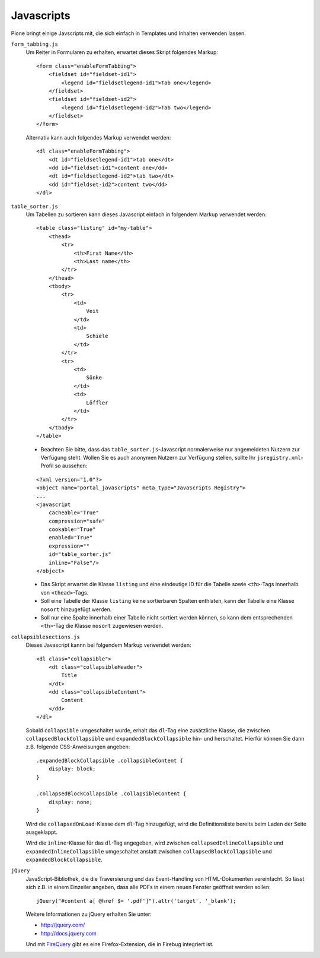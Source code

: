 Javascripts
===========

Plone bringt einige Javscripts mit, die sich einfach in Templates und Inhalten verwenden lassen.

``form_tabbing.js``
 Um Reiter in Formularen zu erhalten, erwartet dieses Skript folgendes Markup:

 ::

  <form class="enableFormTabbing">
      <fieldset id="fieldset-id1">
          <legend id="fieldsetlegend-id1">Tab one</legend>
      </fieldset>
      <fieldset id="fieldset-id2">
          <legend id="fieldsetlegend-id2">Tab two</legend>
      </fieldset>
  </form>

 Alternativ kann auch folgendes Markup verwendet werden:

 ::

  <dl class="enableFormTabbing">
      <dt id="fieldsetlegend-id1">tab one</dt>
      <dd id="fieldset-id1">content one</dd>
      <dt id="fieldsetlegend-id2">tab two</dt>
      <dd id="fieldset-id2">content two</dd>
  </dl>

``table_sorter.js``
 Um Tabellen zu sortieren kann dieses Javascript einfach in folgendem Markup verwendet werden:

 ::

  <table class="listing" id="my-table">
      <thead>
          <tr>
              <th>First Name</th>
              <th>Last name</th>
          </tr>
      </thead>
      <tbody>
          <tr>
              <td>
                  Veit
              </td>
              <td>
                  Schiele
              </td>
          </tr>
          <tr>
              <td>
                  Sönke
              </td>
              <td>
                  Löffler
              </td>
          </tr>
      </tbody>
  </table>

 - Beachten Sie bitte, dass das ``table_sorter.js``-Javascript normalerweise nur angemeldeten Nutzern zur Verfügung steht. Wollen Sie es auch anonymen Nutzern zur Verfügung stellen, sollte Ihr ``jsregistry.xml``-Profil so aussehen:

 ::

    <?xml version="1.0"?>
    <object name="portal_javascripts" meta_type="JavaScripts Registry">
    ...
    <javascript
        cacheable="True"
        compression="safe"
        cookable="True"
        enabled="True"
        expression=""
        id="table_sorter.js"
        inline="False"/>
    </object>

 - Das Skript erwartet die Klasse ``listing`` und eine eindeutige ID für die Tabelle sowie ``<th>``-Tags innerhalb von ``<thead>``-Tags.
 - Soll eine Tabelle der Klasse ``listing`` keine sortierbaren Spalten enthlaten, kann der Tabelle eine Klasse ``nosort`` hinzugefügt werden.
 - Soll nur eine Spalte innerhalb einer Tabelle nicht sortiert werden können, so kann dem entsprechenden ``<th>``-Tag die Klasse ``nosort`` zugewiesen werden.

``collapsiblesections.js``
 Dieses Javascript kannn bei folgendem Markup verwendet werden:

 ::

  <dl class="collapsible">
      <dt class="collapsibleHeader">
          Title
      </dt>
      <dd class="collapsibleContent">
          Content
      </dd>
  </dl>

 Sobald ``collapsible`` umgeschaltet wurde, erhalt das ``dl``-Tag eine zusätzliche Klasse, die zwischen ``collapsedBlockCollapsible`` und ``expandedBlockCollapsible`` hin- und herschaltet. Hierfür können Sie dann z.B. folgende CSS-Anweisungen angeben:

 ::

  .expandedBlockCollapsible .collapsibleContent {
      display: block;
  }

  .collapsedBlockCollapsible .collapsibleContent {
      display: none;
  }

 Wird die ``collapsedOnLoad``-Klasse dem ``dl``-Tag hinzugefügt, wird die Definitionsliste bereits beim Laden der Seite ausgeklappt.

 Wird die ``inline``-Klasse für das ``dl``-Tag angegeben, wird zwischen ``collapsedInlineCollapsible`` und ``expandedInlineCollapsible`` umgeschaltet anstatt zwischen ``collapsedBlockCollapsible`` und ``expandedBlockCollapsible``.

``jQuery``
 JavaScript-Bibliothek, die die Traversierung und das Event-Handling von HTML-Dokumenten vereinfacht. So lässt sich z.B. in einem Einzeiler angeben, dass alle PDFs in einem neuen Fenster geöffnet werden sollen:

 ::

  jQuery("#content a[ @href $= '.pdf']").attr('target', '_blank');

 Weitere Informationen zu jQuery erhalten Sie unter:

 - http://jquery.com/
 - http://docs.jquery.com

 Und mit `FireQuery`_ gibt es eine Firefox-Extension, die in Firebug integriert ist.

.. _`FireQuery`: http://firequery.binaryage.com/

